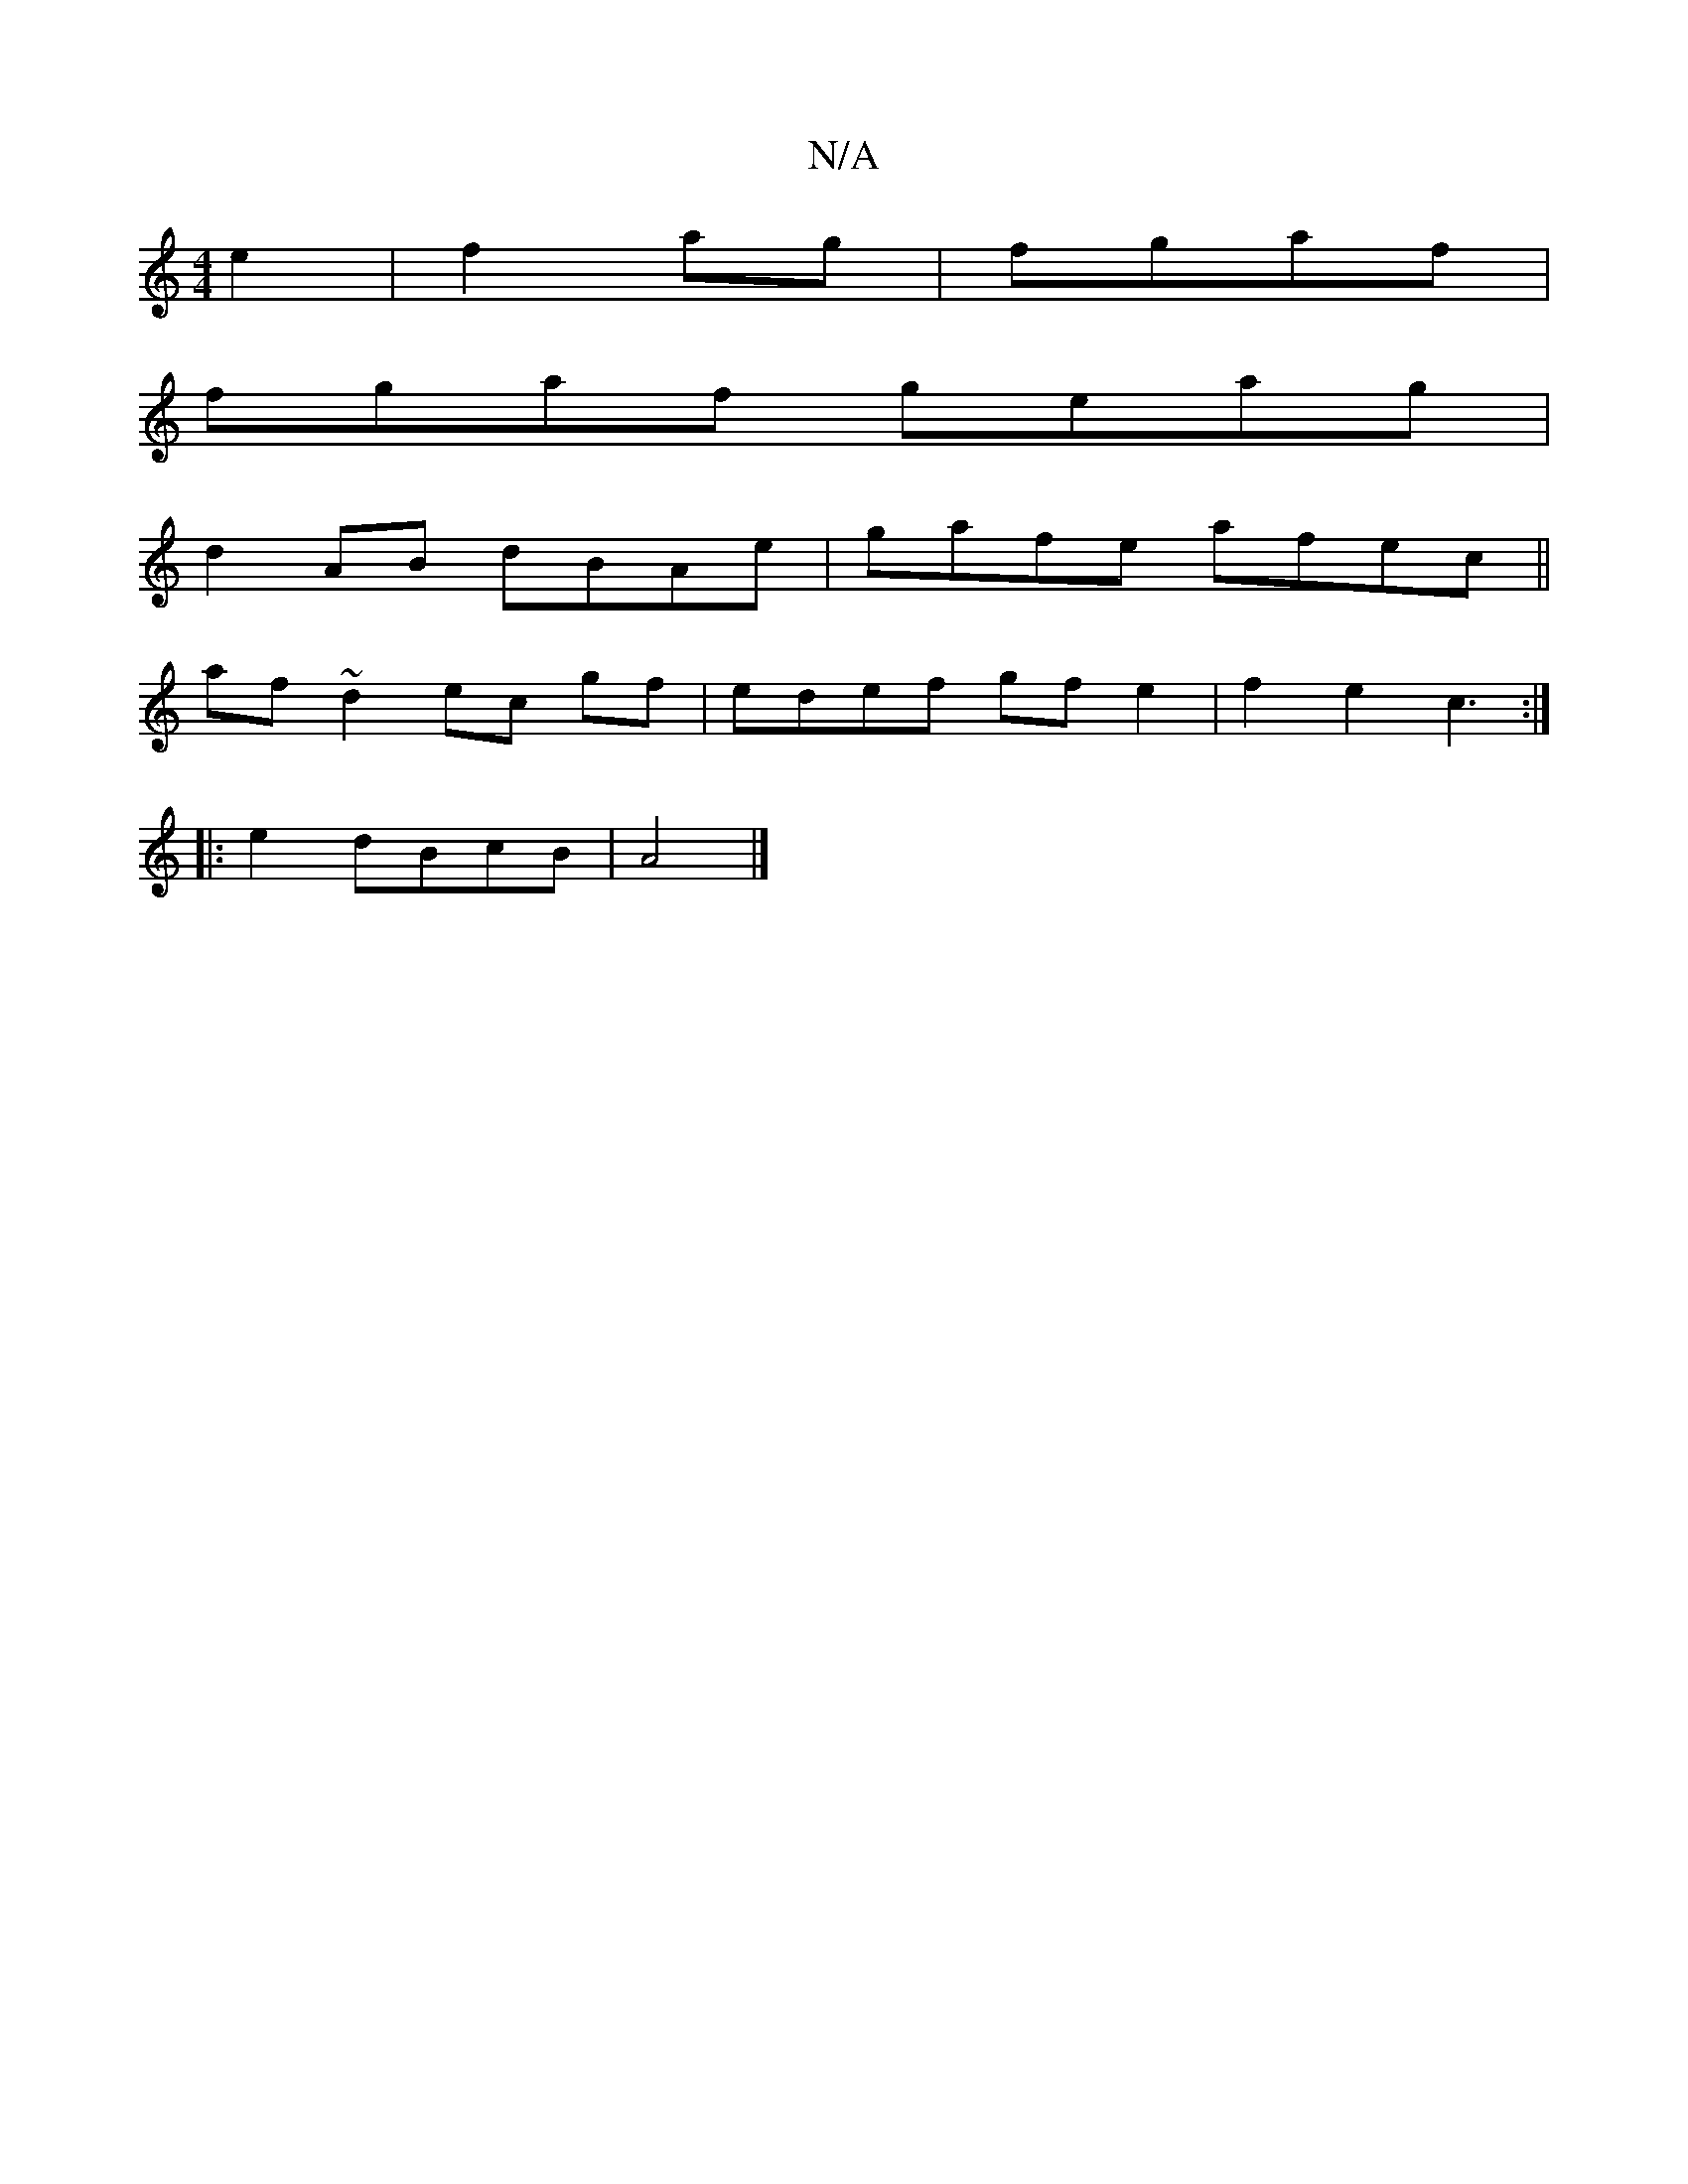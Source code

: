 X:1
T:N/A
M:4/4
R:N/A
K:Cmajor
 e2|f2 ag|fgaf |
fgaf geag|
d2 AB dBAe|gafe afec||
af~d2 ec gf|edef gfe2|f2e2-c3:|
|:e2dBcB|A4|]

F>A|
Bdeg | eAAG :|

|: g fd | ed AB | =cB BA | GE (3DEF GBcA | BGFE B2 GB|cBAG EGGE | ED GA BdBA | ag